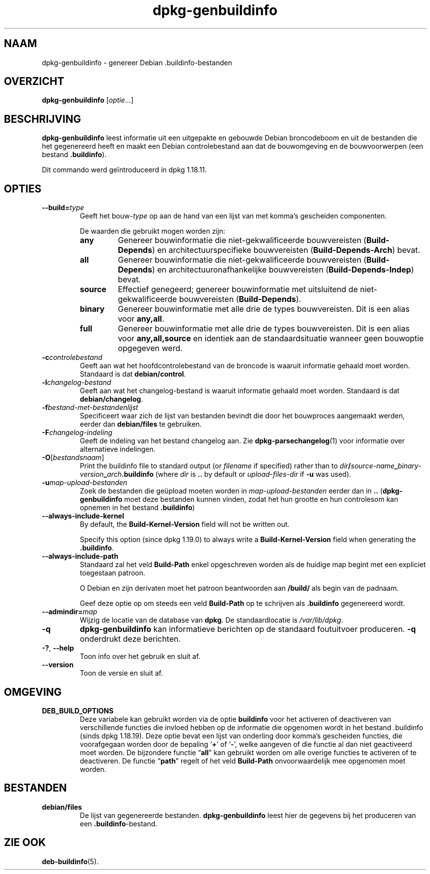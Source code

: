 .\" dpkg manual page - dpkg-genbuildinfo(1)
.\"
.\" Copyright © 1995-1996 Ian Jackson <ian@chiark.chu.cam.ac.uk>
.\" Copyright © 2000 Wichert Akkerman <wakkerma@debian.org>
.\" Copyright © 2008-2010 Raphaël Hertzog <hertzog@debian.org>
.\" Copyright © 2006-2016 Guillem Jover <guillem@debian.org>
.\" Copyright © 2015 Jérémy Bobbio <lunar@debian.org>
.\"
.\" This is free software; you can redistribute it and/or modify
.\" it under the terms of the GNU General Public License as published by
.\" the Free Software Foundation; either version 2 of the License, or
.\" (at your option) any later version.
.\"
.\" This is distributed in the hope that it will be useful,
.\" but WITHOUT ANY WARRANTY; without even the implied warranty of
.\" MERCHANTABILITY or FITNESS FOR A PARTICULAR PURPOSE.  See the
.\" GNU General Public License for more details.
.\"
.\" You should have received a copy of the GNU General Public License
.\" along with this program.  If not, see <https://www.gnu.org/licenses/>.
.
.\"*******************************************************************
.\"
.\" This file was generated with po4a. Translate the source file.
.\"
.\"*******************************************************************
.TH dpkg\-genbuildinfo 1 %RELEASE_DATE% %VERSION% dpkg\-suite
.nh
.SH NAAM
dpkg\-genbuildinfo \- genereer Debian .buildinfo\-bestanden
.
.SH OVERZICHT
\fBdpkg\-genbuildinfo\fP [\fIoptie\fP...]
.br
.
.SH BESCHRIJVING
\fBdpkg\-genbuildinfo\fP leest informatie uit een uitgepakte en gebouwde Debian
broncodeboom en uit de bestanden die het gegenereerd heeft en maakt een
Debian controlebestand aan dat de bouwomgeving en de bouwvoorwerpen (een
bestand \fB.buildinfo\fP).
.P
Dit commando werd geïntroduceerd in dpkg 1.18.11.
.
.SH OPTIES
.TP 
\fB\-\-build=\fP\fItype\fP
Geeft het bouw\-\fItype\fP op aan de hand van een lijst van met komma's
gescheiden componenten.

De waarden die gebruikt mogen worden zijn:
.RS
.TP 
\fBany\fP
Genereer bouwinformatie die niet\-gekwalificeerde bouwvereisten
(\fBBuild\-Depends\fP) en architectuurspecifieke bouwvereisten
(\fBBuild\-Depends\-Arch\fP) bevat.
.TP 
\fBall\fP
Genereer bouwinformatie die niet\-gekwalificeerde bouwvereisten
(\fBBuild\-Depends\fP) en architectuuronafhankelijke bouwvereisten
(\fBBuild\-Depends\-Indep\fP) bevat.
.TP 
\fBsource\fP
Effectief genegeerd; genereer bouwinformatie met uitsluitend de
niet\-gekwalificeerde bouwvereisten (\fBBuild\-Depends\fP).
.TP 
\fBbinary\fP
Genereer bouwinformatie met alle drie de types bouwvereisten. Dit is een
alias voor \fBany,all\fP.
.TP 
\fBfull\fP
Genereer bouwinformatie met alle drie de types bouwvereisten. Dit is een
alias voor \fBany,all,source\fP en identiek aan de standaardsituatie wanneer
geen bouwoptie opgegeven werd.
.RE
.TP 
\fB\-c\fP\fIcontrolebestand\fP
Geeft aan wat het hoofdcontrolebestand van de broncode is waaruit informatie
gehaald moet worden. Standaard is dat \fBdebian/control\fP.
.TP 
\fB\-l\fP\fIchangelog\-bestand\fP
Geeft aan wat het changelog\-bestand is waaruit informatie gehaald moet
worden. Standaard is dat \fBdebian/changelog\fP.
.TP 
\fB\-f\fP\fIbestand\-met\-bestandenlijst\fP
Specificeert waar zich de lijst van bestanden bevindt die door het
bouwproces aangemaakt werden, eerder dan \fBdebian/files\fP te gebruiken.
.TP 
\fB\-F\fP\fIchangelog\-indeling\fP
Geeft de indeling van het bestand changelog aan. Zie
\fBdpkg\-parsechangelog\fP(1) voor informatie over alternatieve indelingen.
.TP 
\fB\-O\fP[\fIbestandsnaam\fP]
Print the buildinfo file to standard output (or \fIfilename\fP if specified)
rather than to
\fIdir\fP\fB/\fP\fIsource\-name\fP\fB_\fP\fIbinary\-version\fP\fB_\fP\fIarch\fP\fB.buildinfo\fP (where
\fIdir\fP is \fB..\fP by default or \fIupload\-files\-dir\fP if \fB\-u\fP was used).
.TP 
\fB\-u\fP\fImap\-upload\-bestanden\fP
Zoek de bestanden die geüpload moeten worden in \fImap\-upload\-bestanden\fP
eerder dan in \fB..\fP (\fBdpkg\-genbuildinfo\fP moet deze bestanden kunnen vinden,
zodat het hun grootte en hun controlesom kan opnemen in het bestand
\&\fB.buildinfo\fP)
.TP 
\fB\-\-always\-include\-kernel\fP
By default, the \fBBuild\-Kernel\-Version\fP field will not be written out.

Specify this option (since dpkg 1.19.0) to always write a
\fBBuild\-Kernel\-Version\fP field when generating the \fB.buildinfo\fP.
.TP 
\fB\-\-always\-include\-path\fP
Standaard zal het veld \fBBuild\-Path\fP enkel opgeschreven worden als de
huidige map begint met een expliciet toegestaan patroon.

O Debian en zijn derivaten moet het patroon beantwoorden aan \fB/build/\fP als
begin van de padnaam.

Geef deze optie op om steeds een veld \fBBuild\-Path\fP op te schrijven als
\&\fB.buildinfo\fP gegenereerd wordt.
.TP 
\fB\-\-admindir=\fP\fImap\fP
Wijzig de locatie van de database van \fBdpkg\fP. De standaardlocatie is
\fI/var/lib/dpkg\fP.
.TP 
\fB\-q\fP
\fBdpkg\-genbuildinfo\fP kan informatieve berichten op de standaard foutuitvoer
produceren. \fB\-q\fP onderdrukt deze berichten.
.TP 
\fB\-?\fP, \fB\-\-help\fP
Toon info over het gebruik en sluit af.
.TP 
\fB\-\-version\fP
Toon de versie en sluit af.
.
.SH OMGEVING
.TP 
\fBDEB_BUILD_OPTIONS\fP
Deze variabele kan gebruikt worden via de optie \fBbuildinfo\fP voor het
activeren of deactiveren van verschillende functies die invloed hebben op de
informatie die opgenomen wordt in het bestand .buildinfo (sinds dpkg
1.18.19). Deze optie bevat een lijst van onderling door komma's gescheiden
functies, die voorafgegaan worden door de bepaling ‘\fB+\fP’ of ‘\fB\-\fP’, welke
aangeven of die functie al dan niet geactiveerd moet worden. De bijzondere
functie “\fBall\fP” kan gebruikt worden om alle overige functies te activeren
of te deactiveren. De functie “\fBpath\fP” regelt of het veld \fBBuild\-Path\fP
onvoorwaardelijk mee opgenomen moet worden.
.
.SH BESTANDEN
.TP 
\fBdebian/files\fP
De lijst van gegenereerde bestanden. \fBdpkg\-genbuildinfo\fP leest hier de
gegevens bij het produceren van een \fB.buildinfo\fP\-bestand.
.
.SH "ZIE OOK"
\fBdeb\-buildinfo\fP(5).
